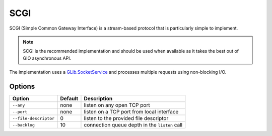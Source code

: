 SCGI
====

SCGI (Simple Common Gateway Interface) is a stream-based protocol that is
particularly simple to implement.

.. note::

    SCGI is the recommended implementation and should be used when available as
    it takes the best out of GIO asynchronous API.

The implementation uses a `GLib.SocketService`_ and processes multiple requests
using non-blocking I/O.

.. _GLib.SocketService: http://valadoc.org/#!api=gio-2.0/GLib.SocketService

Options
-------

+-----------------------+---------+-----------------------------------------------+
| Option                | Default | Description                                   |
+=======================+=========+===============================================+
| ``--any``             | none    | listen on any open TCP port                   |
+-----------------------+---------+-----------------------------------------------+
| ``--port``            | none    | listen on a TCP port from local interface     |
+-----------------------+---------+-----------------------------------------------+
| ``--file-descriptor`` | 0       | listen to the provided file descriptor        |
+-----------------------+---------+-----------------------------------------------+
| ``--backlog``         | 10      | connection queue depth in the ``listen`` call |
+-----------------------+---------+-----------------------------------------------+

